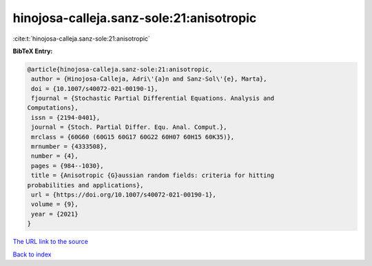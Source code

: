 hinojosa-calleja.sanz-sole:21:anisotropic
=========================================

:cite:t:`hinojosa-calleja.sanz-sole:21:anisotropic`

**BibTeX Entry:**

.. code-block:: bibtex

   @article{hinojosa-calleja.sanz-sole:21:anisotropic,
    author = {Hinojosa-Calleja, Adri\'{a}n and Sanz-Sol\'{e}, Marta},
    doi = {10.1007/s40072-021-00190-1},
    fjournal = {Stochastic Partial Differential Equations. Analysis and
   Computations},
    issn = {2194-0401},
    journal = {Stoch. Partial Differ. Equ. Anal. Comput.},
    mrclass = {60G60 (60G15 60G17 60G22 60H07 60H15 60K35)},
    mrnumber = {4333508},
    number = {4},
    pages = {984--1030},
    title = {Anisotropic {G}aussian random fields: criteria for hitting
   probabilities and applications},
    url = {https://doi.org/10.1007/s40072-021-00190-1},
    volume = {9},
    year = {2021}
   }

`The URL link to the source <ttps://doi.org/10.1007/s40072-021-00190-1}>`__


`Back to index <../By-Cite-Keys.html>`__
